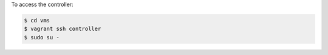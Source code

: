 .. The contents of this file are included in multiple topics.
.. This file should not be changed in a way that hinders its ability to appear in multiple documentation sets.

To access the controller:

.. code-block:: bash

   $ cd vms
   $ vagrant ssh controller
   $ sudo su -

